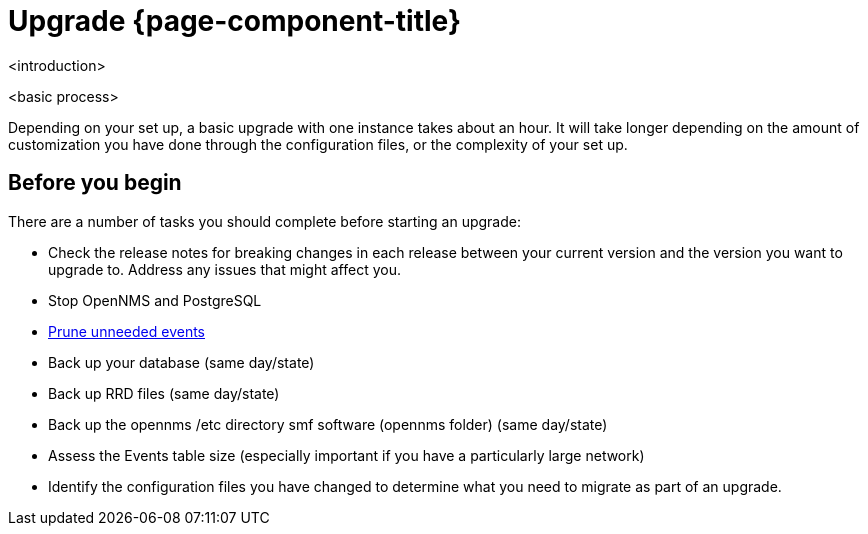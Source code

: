 
[[upgrade]]
= Upgrade {page-component-title}

<introduction>

<basic process>

Depending on your set up, a basic upgrade with one instance takes about an hour.
It will take longer depending on the amount of customization you have done through the configuration files, or the complexity of your set up.

== Before you begin

There are a number of tasks you should complete before starting an upgrade:

* Check the release notes for breaking changes in each release between your current version and the version you want to upgrade to.
Address any issues that might affect you.
* Stop OpenNMS and PostgreSQL
* xref:operation:admin/housekeeping/introduction.adoc#prune-events[Prune unneeded events]
* Back up your database (same day/state)
* Back up RRD files (same day/state)

* Back up the opennms /etc directory smf software (opennms folder) (same day/state)
* Assess the Events table size (especially important if you have a particularly large network)
* Identify the configuration files you have changed to determine what you need to migrate as part of an upgrade.